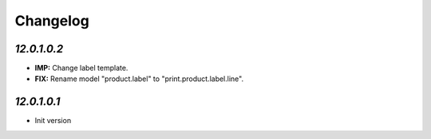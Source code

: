 .. _changelog:

Changelog
=========

`12.0.1.0.2`
-------
- **IMP:** Change label template.
- **FIX:** Rename model "product.label" to "print.product.label.line".


`12.0.1.0.1`
-------

- Init version
